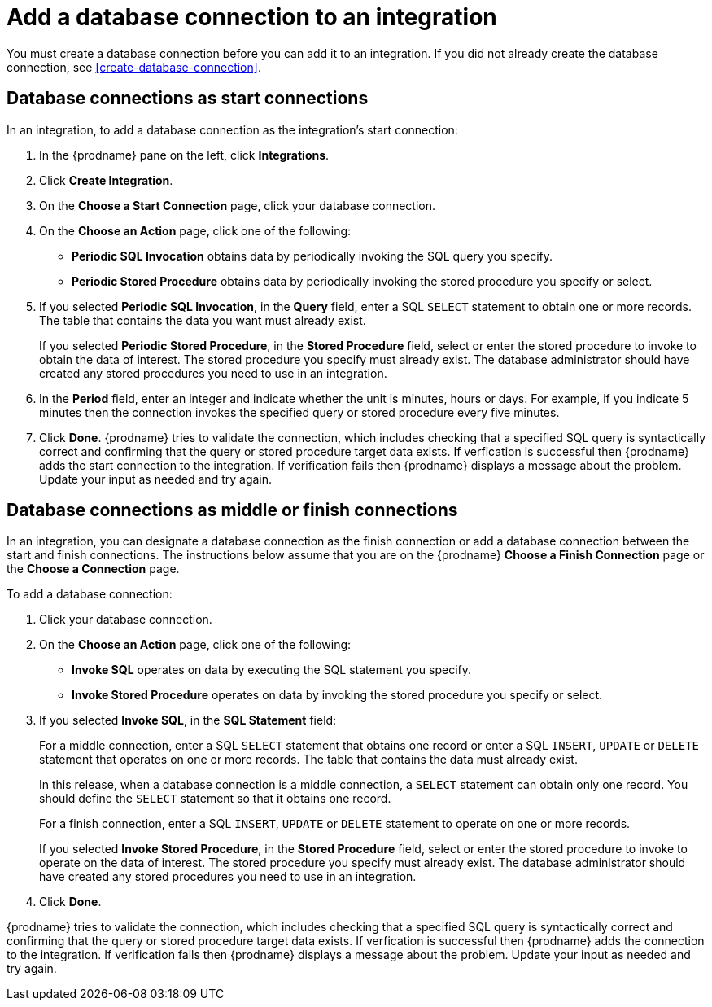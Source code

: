[id='add-database-connection']
= Add a database connection to an integration

You must create a database connection before you can add it to an
integration. If you did not already create the database connection, 
see <<create-database-connection>>. 

== Database connections as start connections

In an integration, to add a database connection as the integration's
start connection:  

. In the {prodname} pane on the left, click *Integrations*. 
. Click *Create Integration*. 
. On the *Choose a Start Connection* page, click your 
database connection. 
. On the *Choose an Action* page, click one of the following:
+
* *Periodic SQL Invocation* obtains data by periodically invoking the
SQL query you specify.
* *Periodic Stored Procedure* obtains data by periodically invoking
the stored procedure you specify or select. 
. If you selected *Periodic SQL Invocation*, in the *Query* field,
enter a SQL `SELECT` statement to obtain one or more records.
The table that contains the data you want must already exist.
+
If you selected *Periodic Stored Procedure*, in the
*Stored Procedure* field, select or enter the stored procedure to 
invoke to obtain the data of interest. The stored procedure you specify must 
already exist. The database administrator should have created any stored 
procedures you need to use in an integration. 
. In the *Period* field, enter an integer and indicate whether the unit is
minutes, hours or days. For example, if you indicate 5 minutes then
the connection invokes the specified query or stored procedure every
five minutes. 
. Click *Done*. {prodname} tries to validate the connection, which includes
checking that a specified SQL query is syntactically correct and
confirming that the query or stored procedure target data exists. If
verfication is successful then {prodname} adds the start connection to
the integration. If verification fails then {prodname} displays a message
about the problem. Update your input as needed and try again. 

== Database connections as middle or finish connections

In an integration, you can designate a database connection as the 
finish connection or add a database connection between the start and
finish connections. The instructions below assume that you are 
on the {prodname} *Choose a Finish Connection* page or the
*Choose a Connection* page.

To add a database connection:

. Click your database connection. 
. On the *Choose an Action* page, click one of the following:
+
* *Invoke SQL* operates on data by executing the
SQL statement you specify.
* *Invoke Stored Procedure* operates on data by invoking
the stored procedure you specify or select. 
. If you selected *Invoke SQL*, in the *SQL Statement* field:
+
For a middle connection, enter a SQL `SELECT` statement that obtains
one record or enter a SQL `INSERT`, `UPDATE` or 
`DELETE` statement that 
operates on one or more records.
The table that contains the data must already exist.
+
In this release, when a database connection is a middle connection, 
a `SELECT` statement can obtain only one record. You should define
the `SELECT` statement so that it obtains one record.
+
For a finish connection, enter a SQL `INSERT`, `UPDATE` or 
`DELETE` statement to 
operate on one or more records.
+
If you selected *Invoke Stored Procedure*, in the
*Stored Procedure* field, select or enter the stored procedure to 
invoke to operate on the data of interest. The stored procedure you specify must 
already exist. The database administrator should have created any stored 
procedures you need to use in an integration. 
. Click *Done*. 

{prodname} tries to validate the connection, which includes
checking that a specified SQL query is syntactically correct and
confirming that the query or stored procedure target data exists. If
verfication is successful then {prodname} adds the connection to
the integration. If verification fails then {prodname} displays a message
about the problem. Update your input as needed and try again.
